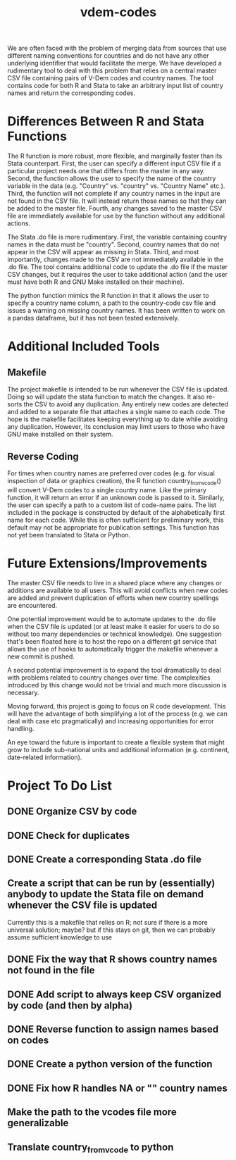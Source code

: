 #+TITLE: vdem-codes
#+STARTUP: content

We are often faced with the problem of merging data from sources that use different naming conventions for countries and do not have any other underlying identifier that would facilitate the merge. We have developed a rudimentary tool to deal with this problem that relies on a central master CSV file containing pairs of V-Dem codes and country names. The tool contains code for both R and Stata to take an arbitrary input list of country names and return the corresponding codes.

* Differences Between R and Stata Functions
The R function is more robust, more flexible, and marginally faster than its Stata counterpart. First, the user can specify a different input CSV file if a particular project needs one that differs from the master in any way. Second, the function allows the user to specify the name of the country variable in the data (e.g. "Country" vs. "country" vs. "Country Name" etc.). Third, the function will not complete if any country names in the input are not found in the CSV file. It will instead return those names so that they can be added to the master file. Fourth, any changes saved to the master CSV file are immediately available for use by the function without any additional actions.

The Stata .do file is more rudimentary. First, the variable containing country names in the data must be "country". Second, country names that do not appear in the CSV will appear as missing in Stata. Third, and most importantly, changes made to the CSV are not immediately available in the .do file. The tool contains additional code to update the .do file if the master CSV changes, but it requires the user to take additional action (and the user must have both R and GNU Make installed on their machine).

The python function mimics the R function in that it allows the user to specify a country name column, a path to the country-code csv file and issues a warning on missing country names. It has been written to work on a pandas dataframe, but it has not been tested extensively.

* Additional Included Tools
** Makefile
The project makefile is intended to be run whenever the CSV file is updated. Doing so will update the stata function to match the changes. It also re-sorts the CSV to avoid any duplication. Any entirely new codes are detected and added to a separate file that attaches a single name to each code. The hope is the makefile facilitates keeping everything up to date while avoiding any duplication. However, its conclusion may limit users to those who have GNU make installed on their system.

** Reverse Coding
For times when country names are preferred over codes (e.g. for visual inspection of data or graphics creation), the R function country_from_vcode() will convert V-Dem codes to a single country name. Like the primary function, it will return an error if an unknown code is passed to it. Similarly, the user can specify a path to a custom list of code-name pairs. The list included in the package is constructed by default of the alphabetically first name for each code. While this is often sufficient for preliminary work, this default may not be appropriate for publication settings. This function has not yet been translated to Stata or Python.

* Future Extensions/Improvements
The master CSV file needs to live in a shared place where any changes or additions are available to all users. This will avoid conflicts when new codes are added and prevent duplication of efforts when new country spellings are encountered.

One potential improvement would be to automate updates to the .do file when the CSV file is updated (or at least make it easier for users to do so without too many dependencies or technical knowledge). One suggestion that's been floated here is to host the repo on a different git service that allows the use of hooks to automatically trigger the makefile whenever a new commit is pushed.

A second potential improvement is to expand the tool dramatically to deal with problems related to country changes over time. The complexities introduced by this change would not be trivial and much more discussion is necessary.

Moving forward, this project is going to focus on R code development. This will have the advantage of both simplifying a lot of the process (e.g. we can deal with case etc pragmatically) and increasing opportunities for error handling.

An eye toward the future is important to create a flexible system that might grow to include sub-national units and additional information (e.g. continent, date-related information). 


* Project  To Do List
** DONE Organize CSV by code
CLOSED: [2018-02-05 Mon 14:21]
** DONE Check for duplicates
CLOSED: [2018-02-05 Mon 14:21]
** DONE Create a corresponding Stata .do file
CLOSED: [2018-02-05 Mon 14:21]
** Create a script that can be run by (essentially) anybody to update the Stata file on demand whenever the CSV file is updated
Currently this is a makefile that relies on R; not sure if there is a more universal solution; maybe? but if this stays on git, then we can probably assume sufficient knowledge to use
** DONE Fix the way that R shows country names not found in the file
CLOSED: [2018-02-05 Mon 14:22]
** DONE Add script to always keep CSV organized by code (and then by alpha)
CLOSED: [2018-02-05 Mon 14:22]
** DONE Reverse function to assign names based on codes
CLOSED: [2018-02-05 Mon 14:22]
** DONE Create a python version of the function
CLOSED: [2018-02-05 Mon 14:22]
** DONE Fix how R handles NA or "" country names
CLOSED: [2018-02-05 Mon 14:23]
** Make the path to the vcodes file more generalizable
** Translate country_from_vcode to python
